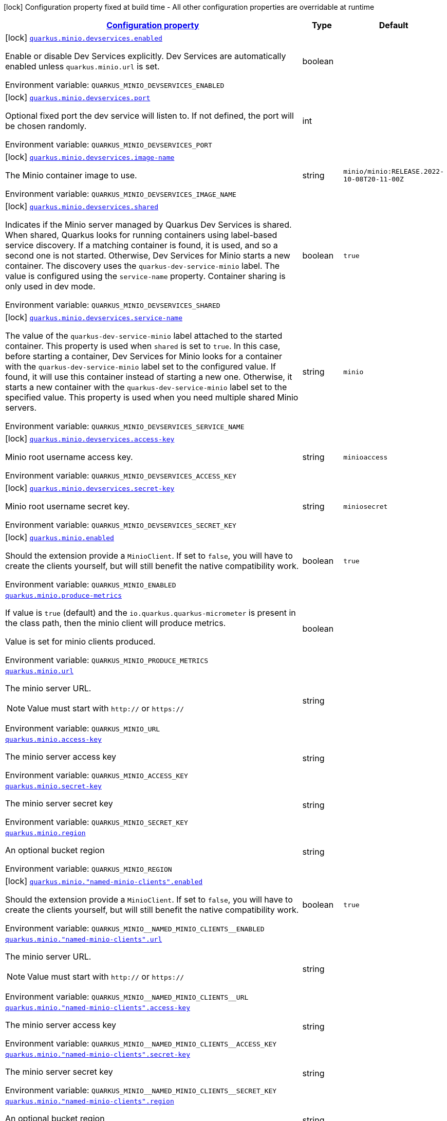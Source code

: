 
:summaryTableId: quarkus-minio
[.configuration-legend]
icon:lock[title=Fixed at build time] Configuration property fixed at build time - All other configuration properties are overridable at runtime
[.configuration-reference.searchable, cols="80,.^10,.^10"]
|===

h|[[quarkus-minio_configuration]]link:#quarkus-minio_configuration[Configuration property]

h|Type
h|Default

a|icon:lock[title=Fixed at build time] [[quarkus-minio_quarkus.minio.devservices.enabled]]`link:#quarkus-minio_quarkus.minio.devservices.enabled[quarkus.minio.devservices.enabled]`

[.description]
--
Enable or disable Dev Services explicitly. Dev Services are automatically enabled unless `quarkus.minio.url` is set.

ifdef::add-copy-button-to-env-var[]
Environment variable: env_var_with_copy_button:+++QUARKUS_MINIO_DEVSERVICES_ENABLED+++[]
endif::add-copy-button-to-env-var[]
ifndef::add-copy-button-to-env-var[]
Environment variable: `+++QUARKUS_MINIO_DEVSERVICES_ENABLED+++`
endif::add-copy-button-to-env-var[]
--|boolean 
|


a|icon:lock[title=Fixed at build time] [[quarkus-minio_quarkus.minio.devservices.port]]`link:#quarkus-minio_quarkus.minio.devservices.port[quarkus.minio.devservices.port]`

[.description]
--
Optional fixed port the dev service will listen to. 
If not defined, the port will be chosen randomly.

ifdef::add-copy-button-to-env-var[]
Environment variable: env_var_with_copy_button:+++QUARKUS_MINIO_DEVSERVICES_PORT+++[]
endif::add-copy-button-to-env-var[]
ifndef::add-copy-button-to-env-var[]
Environment variable: `+++QUARKUS_MINIO_DEVSERVICES_PORT+++`
endif::add-copy-button-to-env-var[]
--|int 
|


a|icon:lock[title=Fixed at build time] [[quarkus-minio_quarkus.minio.devservices.image-name]]`link:#quarkus-minio_quarkus.minio.devservices.image-name[quarkus.minio.devservices.image-name]`

[.description]
--
The Minio container image to use.

ifdef::add-copy-button-to-env-var[]
Environment variable: env_var_with_copy_button:+++QUARKUS_MINIO_DEVSERVICES_IMAGE_NAME+++[]
endif::add-copy-button-to-env-var[]
ifndef::add-copy-button-to-env-var[]
Environment variable: `+++QUARKUS_MINIO_DEVSERVICES_IMAGE_NAME+++`
endif::add-copy-button-to-env-var[]
--|string 
|`minio/minio:RELEASE.2022-10-08T20-11-00Z`


a|icon:lock[title=Fixed at build time] [[quarkus-minio_quarkus.minio.devservices.shared]]`link:#quarkus-minio_quarkus.minio.devservices.shared[quarkus.minio.devservices.shared]`

[.description]
--
Indicates if the Minio server managed by Quarkus Dev Services is shared. When shared, Quarkus looks for running containers using label-based service discovery. If a matching container is found, it is used, and so a second one is not started. Otherwise, Dev Services for Minio starts a new container. 
The discovery uses the `quarkus-dev-service-minio` label. The value is configured using the `service-name` property. 
Container sharing is only used in dev mode.

ifdef::add-copy-button-to-env-var[]
Environment variable: env_var_with_copy_button:+++QUARKUS_MINIO_DEVSERVICES_SHARED+++[]
endif::add-copy-button-to-env-var[]
ifndef::add-copy-button-to-env-var[]
Environment variable: `+++QUARKUS_MINIO_DEVSERVICES_SHARED+++`
endif::add-copy-button-to-env-var[]
--|boolean 
|`true`


a|icon:lock[title=Fixed at build time] [[quarkus-minio_quarkus.minio.devservices.service-name]]`link:#quarkus-minio_quarkus.minio.devservices.service-name[quarkus.minio.devservices.service-name]`

[.description]
--
The value of the `quarkus-dev-service-minio` label attached to the started container. This property is used when `shared` is set to `true`. In this case, before starting a container, Dev Services for Minio looks for a container with the `quarkus-dev-service-minio` label set to the configured value. If found, it will use this container instead of starting a new one. Otherwise, it starts a new container with the `quarkus-dev-service-minio` label set to the specified value. 
This property is used when you need multiple shared Minio servers.

ifdef::add-copy-button-to-env-var[]
Environment variable: env_var_with_copy_button:+++QUARKUS_MINIO_DEVSERVICES_SERVICE_NAME+++[]
endif::add-copy-button-to-env-var[]
ifndef::add-copy-button-to-env-var[]
Environment variable: `+++QUARKUS_MINIO_DEVSERVICES_SERVICE_NAME+++`
endif::add-copy-button-to-env-var[]
--|string 
|`minio`


a|icon:lock[title=Fixed at build time] [[quarkus-minio_quarkus.minio.devservices.access-key]]`link:#quarkus-minio_quarkus.minio.devservices.access-key[quarkus.minio.devservices.access-key]`

[.description]
--
Minio root username access key.

ifdef::add-copy-button-to-env-var[]
Environment variable: env_var_with_copy_button:+++QUARKUS_MINIO_DEVSERVICES_ACCESS_KEY+++[]
endif::add-copy-button-to-env-var[]
ifndef::add-copy-button-to-env-var[]
Environment variable: `+++QUARKUS_MINIO_DEVSERVICES_ACCESS_KEY+++`
endif::add-copy-button-to-env-var[]
--|string 
|`minioaccess`


a|icon:lock[title=Fixed at build time] [[quarkus-minio_quarkus.minio.devservices.secret-key]]`link:#quarkus-minio_quarkus.minio.devservices.secret-key[quarkus.minio.devservices.secret-key]`

[.description]
--
Minio root username secret key.

ifdef::add-copy-button-to-env-var[]
Environment variable: env_var_with_copy_button:+++QUARKUS_MINIO_DEVSERVICES_SECRET_KEY+++[]
endif::add-copy-button-to-env-var[]
ifndef::add-copy-button-to-env-var[]
Environment variable: `+++QUARKUS_MINIO_DEVSERVICES_SECRET_KEY+++`
endif::add-copy-button-to-env-var[]
--|string 
|`miniosecret`


a|icon:lock[title=Fixed at build time] [[quarkus-minio_quarkus.minio.enabled]]`link:#quarkus-minio_quarkus.minio.enabled[quarkus.minio.enabled]`

[.description]
--
Should the extension provide a `MinioClient`. If set to `false`, you will have to create the clients yourself, but will still benefit the native compatibility work.

ifdef::add-copy-button-to-env-var[]
Environment variable: env_var_with_copy_button:+++QUARKUS_MINIO_ENABLED+++[]
endif::add-copy-button-to-env-var[]
ifndef::add-copy-button-to-env-var[]
Environment variable: `+++QUARKUS_MINIO_ENABLED+++`
endif::add-copy-button-to-env-var[]
--|boolean 
|`true`


a| [[quarkus-minio_quarkus.minio.produce-metrics]]`link:#quarkus-minio_quarkus.minio.produce-metrics[quarkus.minio.produce-metrics]`

[.description]
--
If value is `true` (default) and the `io.quarkus.quarkus-micrometer` is present in the class path,
then the minio client will produce metrics.

Value is set for minio clients produced.

ifdef::add-copy-button-to-env-var[]
Environment variable: env_var_with_copy_button:+++QUARKUS_MINIO_PRODUCE_METRICS+++[]
endif::add-copy-button-to-env-var[]
ifndef::add-copy-button-to-env-var[]
Environment variable: `+++QUARKUS_MINIO_PRODUCE_METRICS+++`
endif::add-copy-button-to-env-var[]
--|boolean 
|


a| [[quarkus-minio_quarkus.minio.url]]`link:#quarkus-minio_quarkus.minio.url[quarkus.minio.url]`

[.description]
--
The minio server URL.

[NOTE]
====
Value must start with `http://` or `https://`
====

ifdef::add-copy-button-to-env-var[]
Environment variable: env_var_with_copy_button:+++QUARKUS_MINIO_URL+++[]
endif::add-copy-button-to-env-var[]
ifndef::add-copy-button-to-env-var[]
Environment variable: `+++QUARKUS_MINIO_URL+++`
endif::add-copy-button-to-env-var[]
--|string 
|


a| [[quarkus-minio_quarkus.minio.access-key]]`link:#quarkus-minio_quarkus.minio.access-key[quarkus.minio.access-key]`

[.description]
--
The minio server access key

ifdef::add-copy-button-to-env-var[]
Environment variable: env_var_with_copy_button:+++QUARKUS_MINIO_ACCESS_KEY+++[]
endif::add-copy-button-to-env-var[]
ifndef::add-copy-button-to-env-var[]
Environment variable: `+++QUARKUS_MINIO_ACCESS_KEY+++`
endif::add-copy-button-to-env-var[]
--|string 
|


a| [[quarkus-minio_quarkus.minio.secret-key]]`link:#quarkus-minio_quarkus.minio.secret-key[quarkus.minio.secret-key]`

[.description]
--
The minio server secret key

ifdef::add-copy-button-to-env-var[]
Environment variable: env_var_with_copy_button:+++QUARKUS_MINIO_SECRET_KEY+++[]
endif::add-copy-button-to-env-var[]
ifndef::add-copy-button-to-env-var[]
Environment variable: `+++QUARKUS_MINIO_SECRET_KEY+++`
endif::add-copy-button-to-env-var[]
--|string 
|


a| [[quarkus-minio_quarkus.minio.region]]`link:#quarkus-minio_quarkus.minio.region[quarkus.minio.region]`

[.description]
--
An optional bucket region

ifdef::add-copy-button-to-env-var[]
Environment variable: env_var_with_copy_button:+++QUARKUS_MINIO_REGION+++[]
endif::add-copy-button-to-env-var[]
ifndef::add-copy-button-to-env-var[]
Environment variable: `+++QUARKUS_MINIO_REGION+++`
endif::add-copy-button-to-env-var[]
--|string 
|


a|icon:lock[title=Fixed at build time] [[quarkus-minio_quarkus.minio.-named-minio-clients-.enabled]]`link:#quarkus-minio_quarkus.minio.-named-minio-clients-.enabled[quarkus.minio."named-minio-clients".enabled]`

[.description]
--
Should the extension provide a `MinioClient`. If set to `false`, you will have to create the clients yourself, but will still benefit the native compatibility work.

ifdef::add-copy-button-to-env-var[]
Environment variable: env_var_with_copy_button:+++QUARKUS_MINIO__NAMED_MINIO_CLIENTS__ENABLED+++[]
endif::add-copy-button-to-env-var[]
ifndef::add-copy-button-to-env-var[]
Environment variable: `+++QUARKUS_MINIO__NAMED_MINIO_CLIENTS__ENABLED+++`
endif::add-copy-button-to-env-var[]
--|boolean 
|`true`


a| [[quarkus-minio_quarkus.minio.-named-minio-clients-.url]]`link:#quarkus-minio_quarkus.minio.-named-minio-clients-.url[quarkus.minio."named-minio-clients".url]`

[.description]
--
The minio server URL.

[NOTE]
====
Value must start with `http://` or `https://`
====

ifdef::add-copy-button-to-env-var[]
Environment variable: env_var_with_copy_button:+++QUARKUS_MINIO__NAMED_MINIO_CLIENTS__URL+++[]
endif::add-copy-button-to-env-var[]
ifndef::add-copy-button-to-env-var[]
Environment variable: `+++QUARKUS_MINIO__NAMED_MINIO_CLIENTS__URL+++`
endif::add-copy-button-to-env-var[]
--|string 
|


a| [[quarkus-minio_quarkus.minio.-named-minio-clients-.access-key]]`link:#quarkus-minio_quarkus.minio.-named-minio-clients-.access-key[quarkus.minio."named-minio-clients".access-key]`

[.description]
--
The minio server access key

ifdef::add-copy-button-to-env-var[]
Environment variable: env_var_with_copy_button:+++QUARKUS_MINIO__NAMED_MINIO_CLIENTS__ACCESS_KEY+++[]
endif::add-copy-button-to-env-var[]
ifndef::add-copy-button-to-env-var[]
Environment variable: `+++QUARKUS_MINIO__NAMED_MINIO_CLIENTS__ACCESS_KEY+++`
endif::add-copy-button-to-env-var[]
--|string 
|


a| [[quarkus-minio_quarkus.minio.-named-minio-clients-.secret-key]]`link:#quarkus-minio_quarkus.minio.-named-minio-clients-.secret-key[quarkus.minio."named-minio-clients".secret-key]`

[.description]
--
The minio server secret key

ifdef::add-copy-button-to-env-var[]
Environment variable: env_var_with_copy_button:+++QUARKUS_MINIO__NAMED_MINIO_CLIENTS__SECRET_KEY+++[]
endif::add-copy-button-to-env-var[]
ifndef::add-copy-button-to-env-var[]
Environment variable: `+++QUARKUS_MINIO__NAMED_MINIO_CLIENTS__SECRET_KEY+++`
endif::add-copy-button-to-env-var[]
--|string 
|


a| [[quarkus-minio_quarkus.minio.-named-minio-clients-.region]]`link:#quarkus-minio_quarkus.minio.-named-minio-clients-.region[quarkus.minio."named-minio-clients".region]`

[.description]
--
An optional bucket region

ifdef::add-copy-button-to-env-var[]
Environment variable: env_var_with_copy_button:+++QUARKUS_MINIO__NAMED_MINIO_CLIENTS__REGION+++[]
endif::add-copy-button-to-env-var[]
ifndef::add-copy-button-to-env-var[]
Environment variable: `+++QUARKUS_MINIO__NAMED_MINIO_CLIENTS__REGION+++`
endif::add-copy-button-to-env-var[]
--|string 
|

|===
